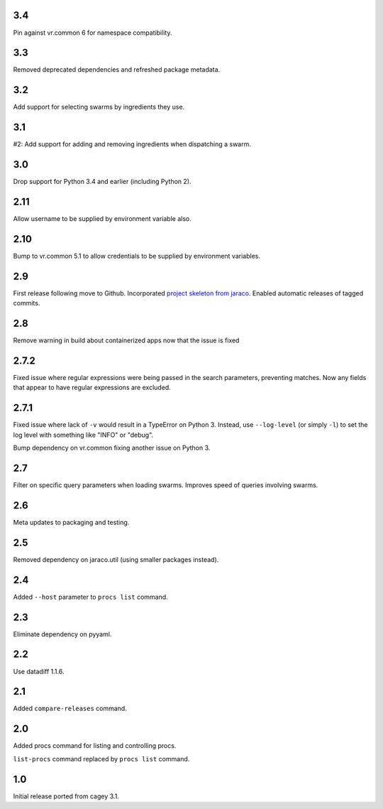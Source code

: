 3.4
---

Pin against vr.common 6 for namespace compatibility.

3.3
---

Removed deprecated dependencies and refreshed package metadata.

3.2
---

Add support for selecting swarms by ingredients they use.

3.1
---

#2: Add support for adding and removing ingredients when
dispatching a swarm.

3.0
---

Drop support for Python 3.4 and earlier (including Python 2).

2.11
----

Allow username to be supplied by environment variable also.

2.10
----

Bump to vr.common 5.1 to allow credentials to be supplied by
environment variables.

2.9
---

First release following move to Github. Incorporated `project
skeleton from jaraco <https://github.com/jaraco/skeleton>`_.
Enabled automatic releases of tagged commits.

2.8
---

Remove warning in build about containerized apps now that the
issue is fixed

2.7.2
-----

Fixed issue where regular expressions were being passed in the
search parameters, preventing matches. Now any fields that
appear to have regular expressions are excluded.

2.7.1
-----

Fixed issue where lack of ``-v`` would result in a TypeError on
Python 3. Instead, use ``--log-level`` (or simply ``-l``) to
set the log level with something like "INFO" or "debug".

Bump dependency on vr.common fixing another issue on Python 3.

2.7
---

Filter on specific query parameters when loading swarms. Improves
speed of queries involving swarms.

2.6
---

Meta updates to packaging and testing.

2.5
---

Removed dependency on jaraco.util (using smaller packages instead).

2.4
---

Added ``--host`` parameter to ``procs list`` command.

2.3
---

Eliminate dependency on pyyaml.

2.2
---

Use datadiff 1.1.6.

2.1
---

Added ``compare-releases`` command.

2.0
---

Added procs command for listing and controlling procs.

``list-procs`` command replaced by ``procs list`` command.

1.0
---

Initial release ported from cagey 3.1.
